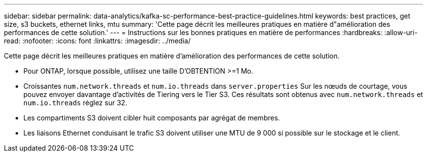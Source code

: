 ---
sidebar: sidebar 
permalink: data-analytics/kafka-sc-performance-best-practice-guidelines.html 
keywords: best practices, get size, s3 buckets, ethernet links, mtu 
summary: 'Cette page décrit les meilleures pratiques en matière d"amélioration des performances de cette solution.' 
---
= Instructions sur les bonnes pratiques en matière de performances
:hardbreaks:
:allow-uri-read: 
:nofooter: 
:icons: font
:linkattrs: 
:imagesdir: ../media/


[role="lead"]
Cette page décrit les meilleures pratiques en matière d'amélioration des performances de cette solution.

* Pour ONTAP, lorsque possible, utilisez une taille D'OBTENTION >=1 Mo.
* Croissantes `num.network.threads` et `num.io.threads` dans `server.properties` Sur les nœuds de courtage, vous pouvez envoyer davantage d'activités de Tiering vers le Tier S3. Ces résultats sont obtenus avec `num.network.threads` et `num.io.threads` réglez sur 32.
* Les compartiments S3 doivent cibler huit composants par agrégat de membres.
* Les liaisons Ethernet conduisant le trafic S3 doivent utiliser une MTU de 9 000 si possible sur le stockage et le client.


